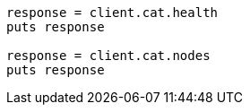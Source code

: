 [source, ruby]
----
response = client.cat.health
puts response

response = client.cat.nodes
puts response
----
